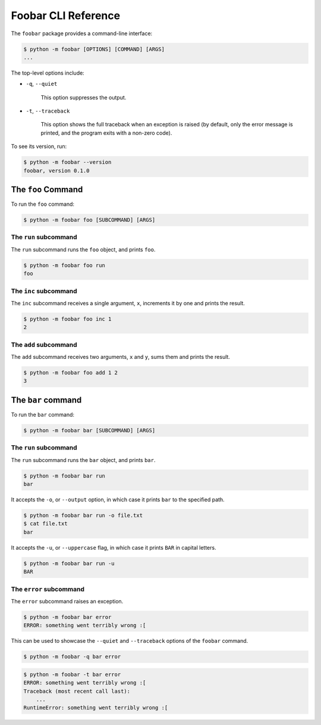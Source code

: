 Foobar CLI Reference
====================

The ``foobar`` package provides a command-line interface:

.. code:: bash

    $ python -m foobar [OPTIONS] [COMMAND] [ARGS]
    ...

The top-level options include:

- ``-q``, ``--quiet``

    This option suppresses the output.

- ``-t``, ``--traceback``

    This option shows the full traceback when an exception is raised (by
    default, only the error message is printed, and the program exits with a
    non-zero code).

To see its version, run:

.. code:: bash

    $ python -m foobar --version
    foobar, version 0.1.0

The ``foo`` Command
-------------------

To run the ``foo`` command:

.. code:: bash

    $ python -m foobar foo [SUBCOMMAND] [ARGS]

The ``run`` subcommand
~~~~~~~~~~~~~~~~~~~~~~

The ``run`` subcommand runs the ``foo`` object, and prints ``foo``.

.. code:: bash

    $ python -m foobar foo run
    foo

The ``inc`` subcommand
~~~~~~~~~~~~~~~~~~~~~~

The ``inc`` subcommand receives a single argument, ``x``, increments it by one
and prints the result.

.. code:: bash

    $ python -m foobar foo inc 1
    2

The ``add`` subcommand
~~~~~~~~~~~~~~~~~~~~~~

The ``add`` subcommand receives two arguments, ``x`` and ``y``, sums them and
prints the result.

.. code:: bash

    $ python -m foobar foo add 1 2
    3

The ``bar`` command
-------------------

To run the ``bar`` command:

.. code:: bash

    $ python -m foobar bar [SUBCOMMAND] [ARGS]

The ``run`` subcommand
~~~~~~~~~~~~~~~~~~~~~~

The ``run`` subcommand runs the ``bar`` object, and prints ``bar``.

.. code:: bash

    $ python -m foobar bar run
    bar

It accepts the ``-o``, or ``--output`` option, in which case it prints ``bar``
to the specified path.

.. code:: bash

    $ python -m foobar bar run -o file.txt
    $ cat file.txt
    bar

It accepts the ``-u``, or ``--uppercase`` flag, in which case it prints ``BAR``
in capital letters.

.. code:: bash

    $ python -m foobar bar run -u
    BAR

The ``error`` subcommand
~~~~~~~~~~~~~~~~~~~~~~~~

The ``error`` subcommand raises an exception.

.. code:: bash

    $ python -m foobar bar error
    ERROR: something went terribly wrong :[


This can be used to showcase the ``--quiet`` and ``--traceback`` options of the
``foobar`` command.


.. code:: bash

    $ python -m foobar -q bar error

.. code:: bash

    $ python -m foobar -t bar error
    ERROR: something went terribly wrong :[
    Traceback (most recent call last):
        ...
    RuntimeError: something went terribly wrong :[
